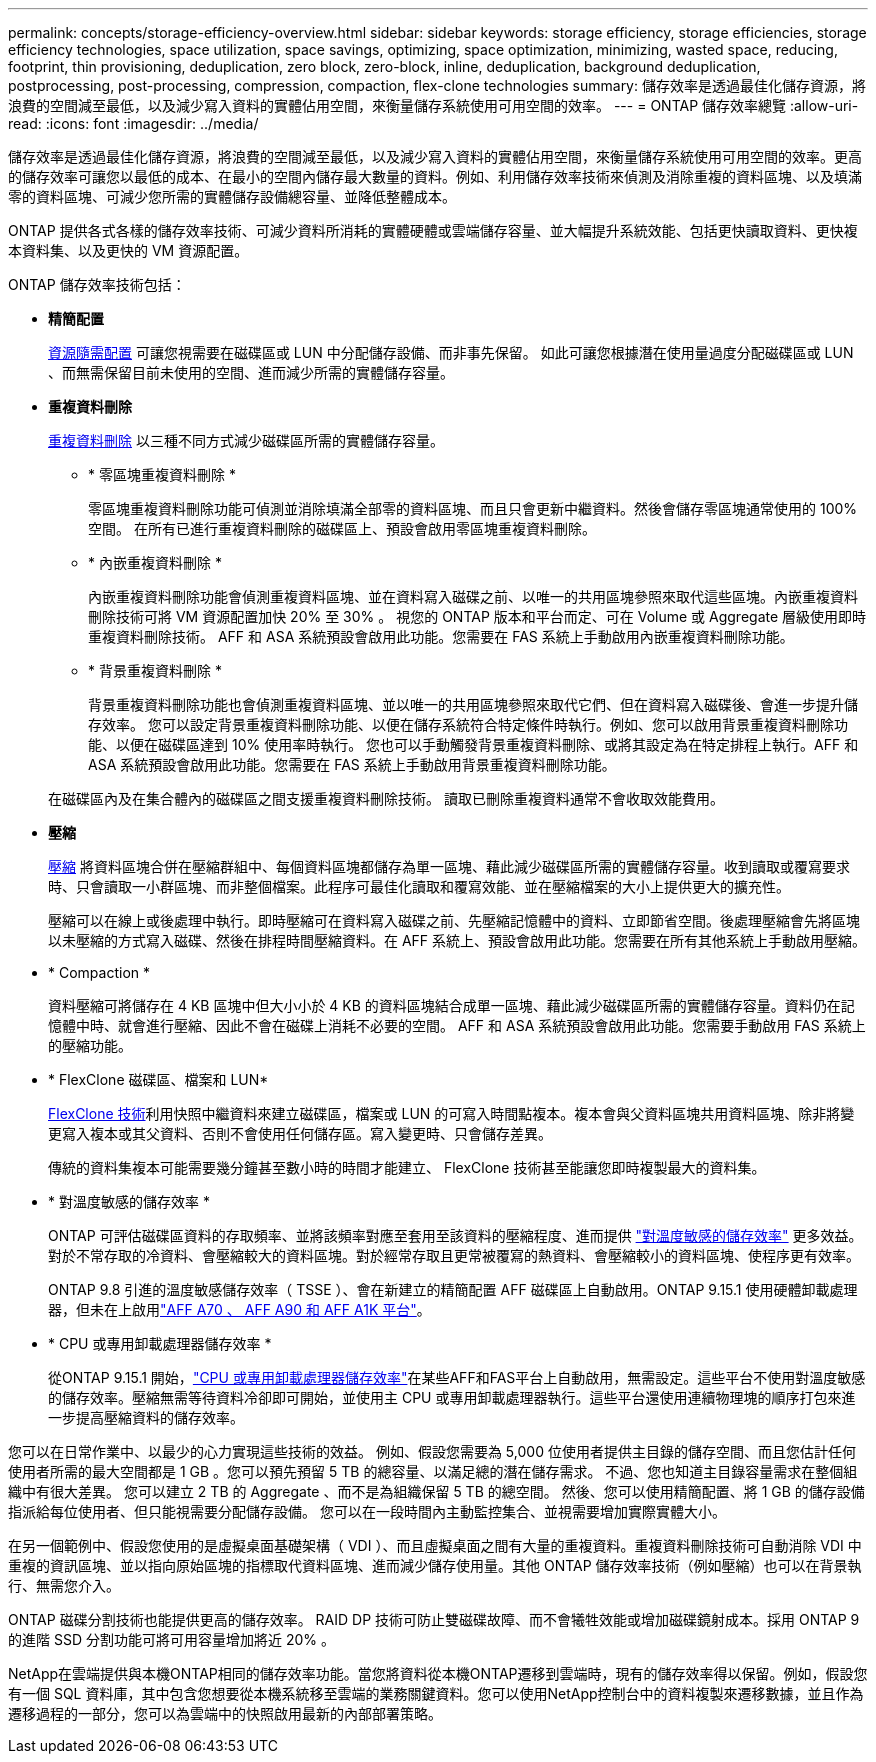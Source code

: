 ---
permalink: concepts/storage-efficiency-overview.html 
sidebar: sidebar 
keywords: storage efficiency, storage efficiencies, storage efficiency technologies, space utilization, space savings, optimizing, space optimization, minimizing, wasted space, reducing, footprint, thin provisioning, deduplication, zero block, zero-block, inline, deduplication, background deduplication, postprocessing, post-processing, compression, compaction, flex-clone technologies 
summary: 儲存效率是透過最佳化儲存資源，將浪費的空間減至最低，以及減少寫入資料的實體佔用空間，來衡量儲存系統使用可用空間的效率。 
---
= ONTAP 儲存效率總覽
:allow-uri-read: 
:icons: font
:imagesdir: ../media/


[role="lead"]
儲存效率是透過最佳化儲存資源，將浪費的空間減至最低，以及減少寫入資料的實體佔用空間，來衡量儲存系統使用可用空間的效率。更高的儲存效率可讓您以最低的成本、在最小的空間內儲存最大數量的資料。例如、利用儲存效率技術來偵測及消除重複的資料區塊、以及填滿零的資料區塊、可減少您所需的實體儲存設備總容量、並降低整體成本。

ONTAP 提供各式各樣的儲存效率技術、可減少資料所消耗的實體硬體或雲端儲存容量、並大幅提升系統效能、包括更快讀取資料、更快複本資料集、以及更快的 VM 資源配置。

.ONTAP 儲存效率技術包括：
* *精簡配置*
+
xref:thin-provisioning-concept.html[資源隨需配置] 可讓您視需要在磁碟區或 LUN 中分配儲存設備、而非事先保留。  如此可讓您根據潛在使用量過度分配磁碟區或 LUN 、而無需保留目前未使用的空間、進而減少所需的實體儲存容量。

* *重複資料刪除*
+
xref:deduplication-concept.html[重複資料刪除] 以三種不同方式減少磁碟區所需的實體儲存容量。

+
** * 零區塊重複資料刪除 *
+
零區塊重複資料刪除功能可偵測並消除填滿全部零的資料區塊、而且只會更新中繼資料。然後會儲存零區塊通常使用的 100% 空間。  在所有已進行重複資料刪除的磁碟區上、預設會啟用零區塊重複資料刪除。

** * 內嵌重複資料刪除 *
+
內嵌重複資料刪除功能會偵測重複資料區塊、並在資料寫入磁碟之前、以唯一的共用區塊參照來取代這些區塊。內嵌重複資料刪除技術可將 VM 資源配置加快 20% 至 30% 。  視您的 ONTAP 版本和平台而定、可在 Volume 或 Aggregate 層級使用即時重複資料刪除技術。  AFF 和 ASA 系統預設會啟用此功能。您需要在 FAS 系統上手動啟用內嵌重複資料刪除功能。

** * 背景重複資料刪除 *
+
背景重複資料刪除功能也會偵測重複資料區塊、並以唯一的共用區塊參照來取代它們、但在資料寫入磁碟後、會進一步提升儲存效率。  您可以設定背景重複資料刪除功能、以便在儲存系統符合特定條件時執行。例如、您可以啟用背景重複資料刪除功能、以便在磁碟區達到 10% 使用率時執行。  您也可以手動觸發背景重複資料刪除、或將其設定為在特定排程上執行。AFF 和 ASA 系統預設會啟用此功能。您需要在 FAS 系統上手動啟用背景重複資料刪除功能。



+
在磁碟區內及在集合體內的磁碟區之間支援重複資料刪除技術。  讀取已刪除重複資料通常不會收取效能費用。

* *壓縮*
+
xref:compression-concept.html[壓縮] 將資料區塊合併在壓縮群組中、每個資料區塊都儲存為單一區塊、藉此減少磁碟區所需的實體儲存容量。收到讀取或覆寫要求時、只會讀取一小群區塊、而非整個檔案。此程序可最佳化讀取和覆寫效能、並在壓縮檔案的大小上提供更大的擴充性。

+
壓縮可以在線上或後處理中執行。即時壓縮可在資料寫入磁碟之前、先壓縮記憶體中的資料、立即節省空間。後處理壓縮會先將區塊以未壓縮的方式寫入磁碟、然後在排程時間壓縮資料。在 AFF 系統上、預設會啟用此功能。您需要在所有其他系統上手動啟用壓縮。

* * Compaction *
+
資料壓縮可將儲存在 4 KB 區塊中但大小小於 4 KB 的資料區塊結合成單一區塊、藉此減少磁碟區所需的實體儲存容量。資料仍在記憶體中時、就會進行壓縮、因此不會在磁碟上消耗不必要的空間。  AFF 和 ASA 系統預設會啟用此功能。您需要手動啟用 FAS 系統上的壓縮功能。

* * FlexClone 磁碟區、檔案和 LUN*
+
xref:flexclone-volumes-files-luns-concept.html[FlexClone 技術]利用快照中繼資料來建立磁碟區，檔案或 LUN 的可寫入時間點複本。複本會與父資料區塊共用資料區塊、除非將變更寫入複本或其父資料、否則不會使用任何儲存區。寫入變更時、只會儲存差異。

+
傳統的資料集複本可能需要幾分鐘甚至數小時的時間才能建立、 FlexClone 技術甚至能讓您即時複製最大的資料集。

* * 對溫度敏感的儲存效率 *
+
ONTAP 可評估磁碟區資料的存取頻率、並將該頻率對應至套用至該資料的壓縮程度、進而提供 link:../volumes/enable-temperature-sensitive-efficiency-concept.html["對溫度敏感的儲存效率"] 更多效益。對於不常存取的冷資料、會壓縮較大的資料區塊。對於經常存取且更常被覆寫的熱資料、會壓縮較小的資料區塊、使程序更有效率。

+
ONTAP 9.8 引進的溫度敏感儲存效率（ TSSE ）、會在新建立的精簡配置 AFF 磁碟區上自動啟用。ONTAP 9.15.1 使用硬體卸載處理器，但未在上啟用link:builtin-storage-efficiency-concept.html["AFF A70 、 AFF A90 和 AFF A1K 平台"]。

* * CPU 或專用卸載處理器儲存效率 *
+
從ONTAP 9.15.1 開始，link:builtin-storage-efficiency-concept.html["CPU 或專用卸載處理器儲存效率"]在某些AFF和FAS平台上自動啟用，無需設定。這些平台不使用對溫度敏感的儲存效率。壓縮無需等待資料冷卻即可開始，並使用主 CPU 或專用卸載處理器執行。這些平台還使用連續物理塊的順序打包來進一步提高壓縮資料的儲存效率。



您可以在日常作業中、以最少的心力實現這些技術的效益。  例如、假設您需要為 5,000 位使用者提供主目錄的儲存空間、而且您估計任何使用者所需的最大空間都是 1 GB 。您可以預先預留 5 TB 的總容量、以滿足總的潛在儲存需求。  不過、您也知道主目錄容量需求在整個組織中有很大差異。  您可以建立 2 TB 的 Aggregate 、而不是為組織保留 5 TB 的總空間。  然後、您可以使用精簡配置、將 1 GB 的儲存設備指派給每位使用者、但只能視需要分配儲存設備。  您可以在一段時間內主動監控集合、並視需要增加實際實體大小。

在另一個範例中、假設您使用的是虛擬桌面基礎架構（ VDI ）、而且虛擬桌面之間有大量的重複資料。重複資料刪除技術可自動消除 VDI 中重複的資訊區塊、並以指向原始區塊的指標取代資料區塊、進而減少儲存使用量。其他 ONTAP 儲存效率技術（例如壓縮）也可以在背景執行、無需您介入。

ONTAP 磁碟分割技術也能提供更高的儲存效率。  RAID DP 技術可防止雙磁碟故障、而不會犧牲效能或增加磁碟鏡射成本。採用 ONTAP 9 的進階 SSD 分割功能可將可用容量增加將近 20% 。

NetApp在雲端提供與本機ONTAP相同的儲存效率功能。當您將資料從本機ONTAP遷移到雲端時，現有的儲存效率得以保留。例如，假設您有一個 SQL 資料庫，其中包含您想要從本機系統移至雲端的業務關鍵資料。您可以使用NetApp控制台中的資料複製來遷移數據，並且作為遷移過程的一部分，您可以為雲端中的快照啟用最新的內部部署策略。
